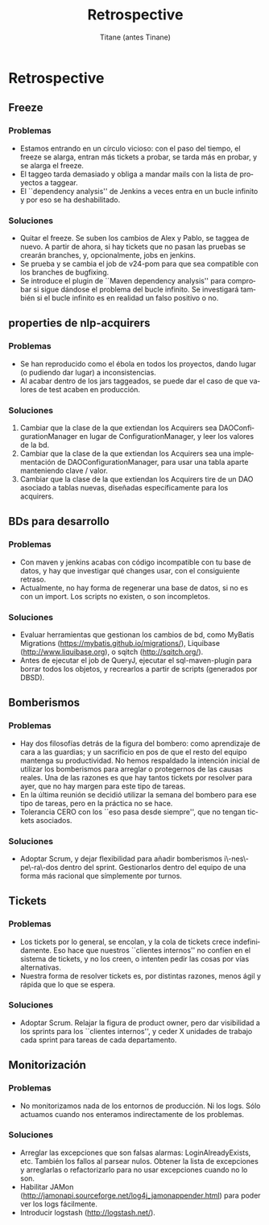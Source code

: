 #+TITLE: Retrospective
#+AUTHOR: Titane (antes Tinane)
#+LANGUAGE: es
#+LATEX_HEADER: \usepackage[spanish]{babel}
* Retrospective
** Freeze
*** Problemas
- Estamos entrando en un círculo vicioso: con el paso del tiempo, el freeze se alarga, entran más tickets a probar, se tarda más en probar, y se alarga el freeze.
- El taggeo tarda demasiado y obliga a mandar mails con la lista de proyectos a taggear.
- El ``dependency analysis'' de Jenkins a veces entra en un bucle infinito y por eso se ha deshabilitado.
*** Soluciones
- Quitar el freeze. Se suben los cambios de Alex y Pablo, se taggea de nuevo. A partir de ahora, si hay tickets que no pasan las pruebas se crearán branches, y, opcionalmente, jobs en jenkins.
- Se prueba y se cambia el job de v24-pom para que sea compatible con los branches de bugfixing.
- Se introduce el plugin de ``Maven dependency analysis'' para comprobar si sigue dándose el problema del bucle infinito. Se investigará también si el bucle infinito es en realidad un falso positivo o no.
** properties de nlp-acquirers
*** Problemas
- Se han reproducido como el ébola en todos los proyectos, dando lugar (o pudiendo dar lugar) a inconsistencias.
- Al acabar dentro de los jars taggeados, se puede dar el caso de que valores de test acaben en producción.
*** Soluciones
1) Cambiar que la clase de la que extiendan los Acquirers sea DAOConfigurationManager en lugar de ConfigurationManager, y leer los valores de la bd.
1) Cambiar que la clase de la que extiendan los Acquirers sea una implementación de DAOConfigurationManager, para usar una tabla aparte manteniendo clave / valor.
1) Cambiar que la clase de la que extiendan los Acquirers tire de un DAO asociado a tablas nuevas, diseñadas específicamente para los acquirers.
** BDs para desarrollo
*** Problemas
- Con maven y jenkins acabas con código incompatible con tu base de datos, y hay que investigar qué changes usar, con el consiguiente retraso.
- Actualmente, no hay forma de regenerar una base de datos, si no es con un import. Los scripts no existen, o son incompletos.
*** Soluciones
- Evaluar herramientas que gestionan los cambios de bd, como MyBatis Migrations (https://mybatis.github.io/migrations/), Liquibase (http://www.liquibase.org), o sqitch (http://sqitch.org/).
- Antes de ejecutar el job de QueryJ, ejecutar el sql-maven-plugin para borrar todos los objetos, y recrearlos a partir de scripts (generados por DBSD).
** Bomberismos
*** Problemas
- Hay dos filosofías detrás de la figura del bombero: como aprendizaje de cara a las guardias; y un sacrificio en pos de que el resto del equipo mantenga su productividad. No hemos respaldado la intención inicial de utilizar los bomberismos para arreglar o protegernos de las causas reales. Una de las razones es que hay tantos tickets por resolver para ayer, que no hay margen para este tipo de tareas.
- En la última reunión se decidió utilizar la semana del bombero para ese tipo de tareas, pero en la práctica no se hace.
- Tolerancia CERO con los ``eso pasa desde siempre'', que no tengan tickets asociados.
*** Soluciones
- Adoptar Scrum, y dejar flexibilidad para añadir bomberismos i\-nes\-pe\-ra\-dos dentro del sprint. Gestionarlos dentro del equipo de una forma más racional que símplemente por turnos.
** Tickets
*** Problemas
- Los tickets por lo general, se encolan, y la cola de tickets crece indefinidamente. Eso hace que nuestros ``clientes internos'' no confíen en el sistema de tickets, y no los creen, o intenten pedir las cosas por vías alternativas.
- Nuestra forma de resolver tickets es, por distintas razones, menos ágil y rápida que lo que se espera.
*** Soluciones
- Adoptar Scrum. Relajar la figura de product owner, pero dar visibilidad a los sprints para los ``clientes internos'', y ceder X unidades de trabajo cada sprint para tareas de cada departamento.
** Monitorización
*** Problemas
- No monitorizamos nada de los entornos de producción. Ni los logs. Sólo actuamos cuando nos enteramos indirectamente de los problemas.
*** Soluciones
- Arreglar las excepciones que son falsas alarmas: LoginAlreadyExists, etc. También los fallos al parsear nulos. Obtener la lista de excepciones y arreglarlas o refactorizarlo para no usar excepciones cuando no lo son.
- Habilitar JAMon (http://jamonapi.sourceforge.net/log4j_jamonappender.html) para poder ver los logs fácilmente.
- Introducir logstash (http://logstash.net/).

